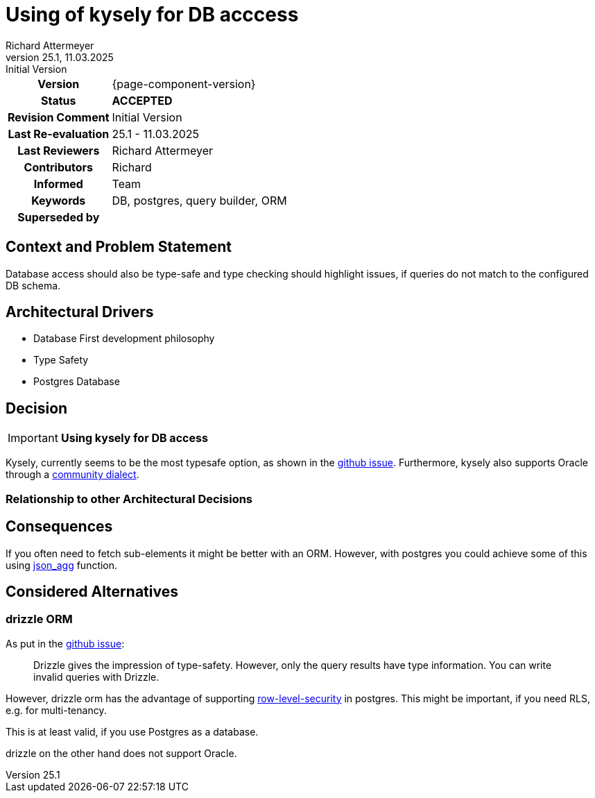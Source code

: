 = Using of kysely for DB acccess
Richard Attermeyer
v25.1, 11.03.2025: Initial Version
:summary: Using kysely for DB access
:keywords: DB, postgres, query builder, ORM
// Who approved the proposal (team, architect, ...(individual or team))
:approvers: Richard
// Who provided input into the preparation of this ADR?
:contributors: Richard
// Who must be informed about the changes?
// Examples: Team | Operations | Project Management | ...
:informed: Team
// STATUS: PROPOSED | ACCEPTED | REPLACED | REJECTED
:status: ACCEPTED
:superseded-by:
:next-review-after:
:next-review-before:

[cols="1h,3"]
|===
| Version | {page-component-version}
ifdef::revremark[]
|Status |*{status}*
| Revision Comment | {revremark}
endif::[]
ifdef::page-origin-refhash[]
| Commit | {page-origin-refhash}
endif::[]
ifdef::page-origin-tag[]
| Tag | {page-origin-tag}
endif::[]
ifdef::page-origin-url[]
| Repository | {page-origin-url}
endif::[]

|Last Re-evaluation
|{revnumber} - {revdate}

|Last Reviewers
|{authors}

|Contributors
|{contributors}

|Informed
|{informed}

|Keywords
|{keywords}

ifdef::superseded-by[]
|Superseded by
|{superseded-by}
endif::[]
|===

== Context and Problem Statement

Database access should also be type-safe and type checking should highlight issues,
if queries do not match to the configured DB schema.

== Architectural Drivers

* Database First development philosophy
* Type Safety
* Postgres Database

== Decision

[IMPORTANT]
*Using kysely for DB access*

Kysely, currently seems to be the most typesafe option, as shown in the https://github.com/thetutlage/meta/discussions/8[github issue].
Furthermore, kysely also supports Oracle through a https://github.com/griffiths-waite/kysely-oracledb[community dialect].

=== Relationship to other Architectural Decisions
////
Binde hier ein Diagramm ein, dass den Zusammenhang mit anderen Architekturkomponenten darstellt.
Dies gilt erst mal nur für das in diesem Zusammenhang betrachtete Flavour
////

== Consequences

////
Beschreibe hier die Konsequenzen (positive wie negative) der aktuellen Entscheidung.
Keine Entscheidung hat nur positive Effekte.
////
If you often need to fetch sub-elements it might be better with an ORM.
However, with postgres you could achieve some of this using https://www.postgresql.org/docs/current/functions-json.html[json_agg] function.

== Considered Alternatives

=== drizzle ORM
////
Liste hier die einzelnen Alternativen auf und begründe, warum die Alternative aktuell verworfen wurde
////

As put in the https://github.com/thetutlage/meta/discussions/8[github issue]:

[quote]
Drizzle gives the impression of type-safety. However, only the query results have type information. You can write invalid queries with Drizzle.

However, drizzle orm has the advantage of supporting https://orm.drizzle.team/docs/rls[row-level-security] in postgres.
This might be important, if you need RLS, e.g. for multi-tenancy.

This is at least valid, if you use Postgres as a database.

drizzle on the other hand does not support Oracle.
